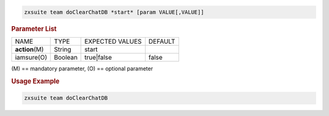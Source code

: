 .. SPDX-FileCopyrightText: 2022 Zextras <https://www.zextras.com/>
..
.. SPDX-License-Identifier: CC-BY-NC-SA-4.0

.. code:: bash

   zxsuite team doClearChatDB *start* [param VALUE[,VALUE]]

.. rubric:: Parameter List

+-----------------+-----------------+-----------------+-----------------+
| NAME            | TYPE            | EXPECTED VALUES | DEFAULT         |
+-----------------+-----------------+-----------------+-----------------+
| **action**\ (M) | String          | start           |                 |
+-----------------+-----------------+-----------------+-----------------+
| iamsure(O)      | Boolean         | true|false      | false           |
+-----------------+-----------------+-----------------+-----------------+

\(M) == mandatory parameter, (O) == optional parameter

.. rubric:: Usage Example

.. code:: bash

   zxsuite team doClearChatDB
